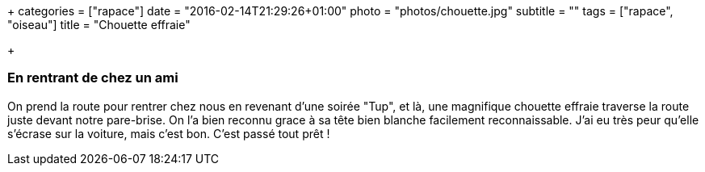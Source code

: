 +++
categories = ["rapace"]
date = "2016-02-14T21:29:26+01:00"
photo = "photos/chouette.jpg"
subtitle = ""
tags = ["rapace", "oiseau"]
title = "Chouette effraie"

+++

=== En rentrant de chez un ami

On prend la route pour rentrer chez nous en revenant d'une soirée "Tup", et là, une magnifique chouette effraie traverse la route juste devant notre pare-brise. On l'a bien reconnu grace à sa tête bien blanche facilement reconnaissable. J'ai eu très peur qu'elle s'écrase sur la voiture, mais c'est bon. C'est passé tout prêt !
